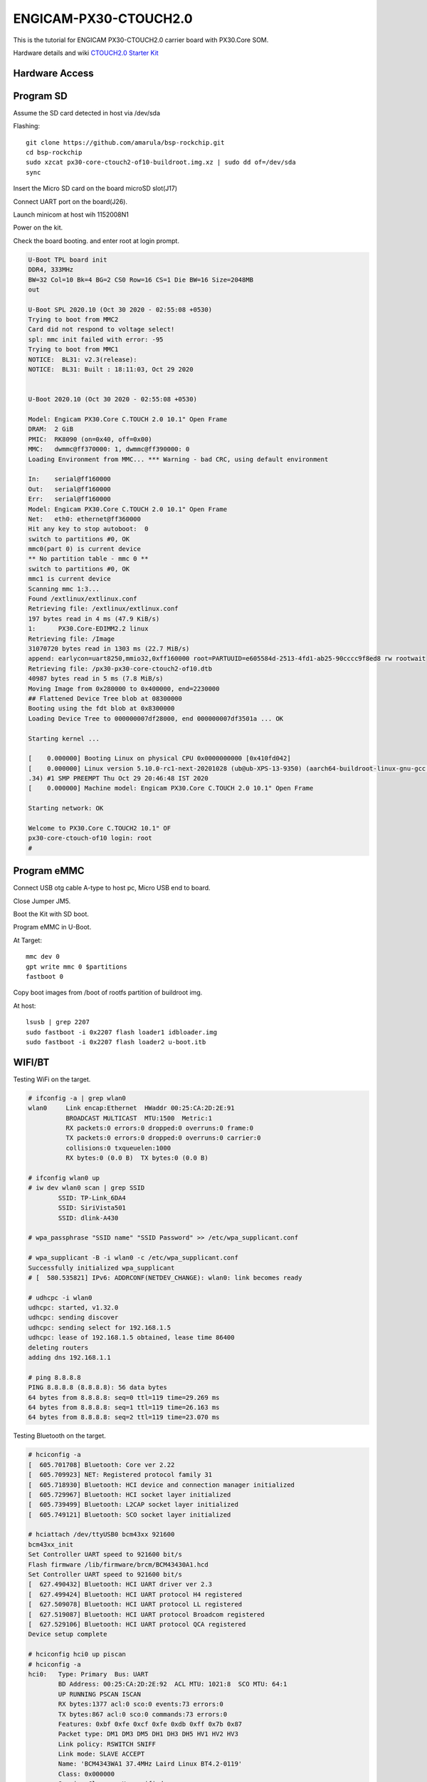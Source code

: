 ENGICAM-PX30-CTOUCH2.0
======================

This is the tutorial for ENGICAM PX30-CTOUCH2.0 carrier board with PX30.Core SOM.

Hardware details and wiki `CTOUCH2.0 Starter Kit <https://www.engicam.com/vis-prod/101365>`_


Hardware Access
---------------

.. image:: /images/engicam-px30-ctouch2-0.jpeg

Program SD
----------

Assume the SD card detected in host via /dev/sda

Flashing::

        git clone https://github.com/amarula/bsp-rockchip.git
        cd bsp-rockchip
        sudo xzcat px30-core-ctouch2-of10-buildroot.img.xz | sudo dd of=/dev/sda
        sync

Insert the Micro SD card on the board microSD slot(J17)

Connect UART port on the board(J26).

Launch minicom at host wih 1152008N1

Power on the kit.

Check the board booting. and enter root at login prompt.

.. code-block:: none

        U-Boot TPL board init
        DDR4, 333MHz
        BW=32 Col=10 Bk=4 BG=2 CS0 Row=16 CS=1 Die BW=16 Size=2048MB
        out

        U-Boot SPL 2020.10 (Oct 30 2020 - 02:55:08 +0530)
        Trying to boot from MMC2
        Card did not respond to voltage select!
        spl: mmc init failed with error: -95
        Trying to boot from MMC1
        NOTICE:  BL31: v2.3(release):
        NOTICE:  BL31: Built : 18:11:03, Oct 29 2020


        U-Boot 2020.10 (Oct 30 2020 - 02:55:08 +0530)

        Model: Engicam PX30.Core C.TOUCH 2.0 10.1" Open Frame
        DRAM:  2 GiB
        PMIC:  RK8090 (on=0x40, off=0x00)
        MMC:   dwmmc@ff370000: 1, dwmmc@ff390000: 0
        Loading Environment from MMC... *** Warning - bad CRC, using default environment

        In:    serial@ff160000
        Out:   serial@ff160000
        Err:   serial@ff160000
        Model: Engicam PX30.Core C.TOUCH 2.0 10.1" Open Frame
        Net:   eth0: ethernet@ff360000
        Hit any key to stop autoboot:  0
        switch to partitions #0, OK
        mmc0(part 0) is current device
        ** No partition table - mmc 0 **
        switch to partitions #0, OK
        mmc1 is current device
        Scanning mmc 1:3...
        Found /extlinux/extlinux.conf
        Retrieving file: /extlinux/extlinux.conf
        197 bytes read in 4 ms (47.9 KiB/s)
        1:      PX30.Core-EDIMM2.2 linux
        Retrieving file: /Image
        31070720 bytes read in 1303 ms (22.7 MiB/s)
        append: earlycon=uart8250,mmio32,0xff160000 root=PARTUUID=e605584d-2513-4fd1-ab25-90cccc9f8ed8 rw rootwait
        Retrieving file: /px30-px30-core-ctouch2-of10.dtb
        40987 bytes read in 5 ms (7.8 MiB/s)
        Moving Image from 0x280000 to 0x400000, end=2230000
        ## Flattened Device Tree blob at 08300000
        Booting using the fdt blob at 0x8300000
        Loading Device Tree to 000000007df28000, end 000000007df3501a ... OK

        Starting kernel ...

        [    0.000000] Booting Linux on physical CPU 0x0000000000 [0x410fd042]
        [    0.000000] Linux version 5.10.0-rc1-next-20201028 (ub@ub-XPS-13-9350) (aarch64-buildroot-linux-gnu-gcc.br_real (Buildroot 2020.08-844-g60a98501db) 9.3.0, GNU ld (GNU Binutils) 2
        .34) #1 SMP PREEMPT Thu Oct 29 20:46:48 IST 2020
        [    0.000000] Machine model: Engicam PX30.Core C.TOUCH 2.0 10.1" Open Frame

        Starting network: OK

        Welcome to PX30.Core C.TOUCH2 10.1" OF
        px30-core-ctouch-of10 login: root
        #

Program eMMC
------------

Connect USB otg cable A-type to host pc, Micro USB end to board.

Close Jumper JM5.

Boot the Kit with SD boot.

Program eMMC in U-Boot.

At Target::

        mmc dev 0
        gpt write mmc 0 $partitions
        fastboot 0

Copy boot images from /boot of rootfs partition of buildroot img.

At host::

        lsusb | grep 2207
        sudo fastboot -i 0x2207 flash loader1 idbloader.img
        sudo fastboot -i 0x2207 flash loader2 u-boot.itb

WIFI/BT
-------

Testing WiFi on the target.

.. code-block:: none

        # ifconfig -a | grep wlan0
        wlan0     Link encap:Ethernet  HWaddr 00:25:CA:2D:2E:91
                  BROADCAST MULTICAST  MTU:1500  Metric:1
                  RX packets:0 errors:0 dropped:0 overruns:0 frame:0
                  TX packets:0 errors:0 dropped:0 overruns:0 carrier:0
                  collisions:0 txqueuelen:1000
                  RX bytes:0 (0.0 B)  TX bytes:0 (0.0 B)

        # ifconfig wlan0 up
        # iw dev wlan0 scan | grep SSID
                SSID: TP-Link_6DA4
                SSID: SiriVista501
                SSID: dlink-A430

        # wpa_passphrase "SSID name" "SSID Password" >> /etc/wpa_supplicant.conf

        # wpa_supplicant -B -i wlan0 -c /etc/wpa_supplicant.conf
        Successfully initialized wpa_supplicant
        # [  580.535821] IPv6: ADDRCONF(NETDEV_CHANGE): wlan0: link becomes ready

        # udhcpc -i wlan0
        udhcpc: started, v1.32.0
        udhcpc: sending discover
        udhcpc: sending select for 192.168.1.5
        udhcpc: lease of 192.168.1.5 obtained, lease time 86400
        deleting routers
        adding dns 192.168.1.1

        # ping 8.8.8.8
        PING 8.8.8.8 (8.8.8.8): 56 data bytes
        64 bytes from 8.8.8.8: seq=0 ttl=119 time=29.269 ms
        64 bytes from 8.8.8.8: seq=1 ttl=119 time=26.163 ms
        64 bytes from 8.8.8.8: seq=2 ttl=119 time=23.070 ms

Testing Bluetooth on the target.

.. code-block:: none

        # hciconfig -a
        [  605.701708] Bluetooth: Core ver 2.22
        [  605.709923] NET: Registered protocol family 31
        [  605.718930] Bluetooth: HCI device and connection manager initialized
        [  605.729967] Bluetooth: HCI socket layer initialized
        [  605.739499] Bluetooth: L2CAP socket layer initialized
        [  605.749121] Bluetooth: SCO socket layer initialized

        # hciattach /dev/ttyUSB0 bcm43xx 921600
        bcm43xx_init
        Set Controller UART speed to 921600 bit/s
        Flash firmware /lib/firmware/brcm/BCM43430A1.hcd
        Set Controller UART speed to 921600 bit/s
        [  627.490432] Bluetooth: HCI UART driver ver 2.3
        [  627.499424] Bluetooth: HCI UART protocol H4 registered
        [  627.509078] Bluetooth: HCI UART protocol LL registered
        [  627.519087] Bluetooth: HCI UART protocol Broadcom registered
        [  627.529106] Bluetooth: HCI UART protocol QCA registered
        Device setup complete

        # hciconfig hci0 up piscan
        # hciconfig -a
        hci0:   Type: Primary  Bus: UART
                BD Address: 00:25:CA:2D:2E:92  ACL MTU: 1021:8  SCO MTU: 64:1
                UP RUNNING PSCAN ISCAN
                RX bytes:1377 acl:0 sco:0 events:73 errors:0
                TX bytes:867 acl:0 sco:0 commands:73 errors:0
                Features: 0xbf 0xfe 0xcf 0xfe 0xdb 0xff 0x7b 0x87
                Packet type: DM1 DM3 DM5 DH1 DH3 DH5 HV1 HV2 HV3
                Link policy: RSWITCH SNIFF
                Link mode: SLAVE ACCEPT
                Name: 'BCM4343WA1 37.4MHz Laird Linux BT4.2-0119'
                Class: 0x000000
                Service Classes: Unspecified
                Device Class: Miscellaneous,
                HCI Version: 4.2 (0x8)  Revision: 0x1d8
                LMP Version: 4.2 (0x8)  Subversion: 0x2209
                Manufacturer: Broadcom Corporation (15)

        # hcitool scan
        Scanning ...
                BC:9F:EF:F2:2F:CB       Arya_iPhone

        # /usr/libexec/bluetooth/bluetoothd &
        # [  764.238352] NET: Registered protocol family 38

        # bt-adapter -d
        Searching...
        [11:9F:23:F2:F5:AH]
        Name: Arya_iPhone
        Alias: Arya_iPhone
        Address: 11:9F:23:F2:F5:AH
        Icon: phone
        Class: 0x7a020c
        LegacyPairing: 0
        Paired: 0
        RSSI: -37

        # bt-device -c 11:9F:23:F2:F5:AH
        Connecting to: 11:9F:23:F2:F5:AH
        Device: Arya_iPhone (11:9F:23:F2:F5:AH)
        Confirm passkey: 567321 (yes/no)? yes
        connected

Linux USB OTG
-------------

Connect USB otg cable A-type to host pc, Micro USB end to board.

Close Jumper JM5.

At Target::

        # fdisk -l
        Disk /dev/mmcblk0: 3796 MB, 3980394496 bytes, 7774208 sectors
        121472 cylinders, 4 heads, 16 sectors/track
        Units: sectors of 1 * 512 = 512 bytes

        Device       Boot StartCHS    EndCHS        StartLBA     EndLBA    Sectors  Size Id Type
        /dev/mmcblk0p1 *  2,10,9      6,30,24          32768      98303      65536 32.0M  c Win95 FAT32 (LBA)
        /dev/mmcblk0p2    0,0,2       0,0,34               1         33         33 16896 ee EFI GPT

        Partition table entries are not in disk order
        Disk /dev/mmcblk2: 7456 MB, 7818182656 bytes, 15269888 sectors
        238592 cylinders, 4 heads, 16 sectors/track
        Units: sectors of 1 * 512 = 512 bytes

        Disk /dev/mmcblk2 doesn't contain a valid partition table

        # echo /dev/mmcblk2 > /sys/devices/platform/ff300000.usb/gadget/lun0/file

        # [   55.912084] dwc2 ff300000.usb: dwc2_hsotg_ep_sethalt(ep 0000000006ae2021 ep1in, 1)
        [   56.030006] dwc2 ff300000.usb: dwc2_hsotg_ep_sethalt(ep 0000000006ae2021 ep1in, 1)
        [   56.042477] dwc2 ff300000.usb: dwc2_hsotg_ep_sethalt(ep 0000000006ae2021 ep1in, 0)
        [   56.055034] dwc2 ff300000.usb: dwc2_hsotg_ep_sethalt(ep 0000000006ae2021 ep1in, 1)
        [   56.174016] dwc2 ff300000.usb: dwc2_hsotg_ep_sethalt(ep 0000000006ae2021 ep1in, 1)
        [   56.186105] dwc2 ff300000.usb: dwc2_hsotg_ep_sethalt(ep 0000000006ae2021 ep1in, 0)
        [   56.199436] dwc2 ff300000.usb: dwc2_hsotg_ep_sethalt(ep 0000000006ae2021 ep1in, 1)
        [   56.318007] dwc2 ff300000.usb: dwc2_hsotg_ep_sethalt(ep 0000000006ae2021 ep1in, 1)
        [   56.329719] dwc2 ff300000.usb: dwc2_hsotg_ep_sethalt(ep 0000000006ae2021 ep1in, 0)
        [   56.341557] dwc2 ff300000.usb: dwc2_hsotg_ep_sethalt(ep 0000000006ae2021 ep1in, 1)
        [   56.458056] dwc2 ff300000.usb: dwc2_hsotg_ep_sethalt(ep 0000000006ae2021 ep1in, 1)
        [   56.469340] dwc2 ff300000.usb: dwc2_hsotg_ep_sethalt(ep 0000000006ae2021 ep1in, 0)


At Host::

        $ sudo fdisk -l

        Disk /dev/sdb: 7.3 GiB, 7818182656 bytes, 15269888 sectors
        Units: sectors of 1 * 512 = 512 bytes
        Sector size (logical/physical): 512 bytes / 512 bytes
        I/O size (minimum/optimal): 512 bytes / 512 bytes

On host /dev/mmcblk2 will be detected as a storage device.
